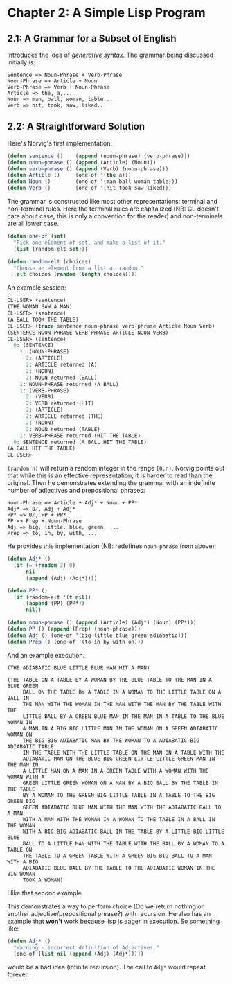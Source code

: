 #+STARTUP: indent contents
#+OPTIONS: toc:nil num:nil
* Chapter 2: A Simple Lisp Program
** 2.1: A Grammar for a Subset of English
Introduces the idea of /generative syntax/. The grammar being
discussed initially is:
#+BEGIN_EXAMPLE
  Sentence => Noun-Phrase + Verb-Phrase
  Noun-Phrase => Article + Noun
  Verb-Phrase => Verb + Noun-Phrase
  Article => the, a,...
  Noun => man, ball, woman, table...
  Verb => hit, took, saw, liked...
#+END_EXAMPLE
** 2.2: A Straightforward Solution
Here's Norvig's first implementation:
#+NAME: grammar
#+BEGIN_SRC lisp :results silent
  (defun sentence ()    (append (noun-phrase) (verb-phrase)))
  (defun noun-phrase () (append (Article) (Noun)))
  (defun verb-phrase () (append (Verb) (noun-phrase)))
  (defun Article ()     (one-of '(the a)))
  (defun Noun ()        (one-of '(man ball woman table)))
  (defun Verb ()        (one-of '(hit took saw liked)))
#+END_SRC

The grammar is constructed like most other representations: terminal
and non-terminal rules. Here the terminal rules are capitalized (NB:
CL doesn't care about case, this is only a convention for the reader)
and non-terminals are all lower case.

#+NAME: utility-functions
#+BEGIN_SRC lisp :results silent
  (defun one-of (set)
    "Pick one element of set, and make a list of it."
    (list (random-elt set)))

  (defun random-elt (choices)
    "Choose an element from a list at random."
    (elt choices (random (length choices))))
#+END_SRC
An example session:
#+BEGIN_SRC lisp
  CL-USER> (sentence)
  (THE WOMAN SAW A MAN)
  CL-USER> (sentence)
  (A BALL TOOK THE TABLE)
  CL-USER> (trace sentence noun-phrase verb-phrase Article Noun Verb)
  (SENTENCE NOUN-PHRASE VERB-PHRASE ARTICLE NOUN VERB)
  CL-USER> (sentence)
    0: (SENTENCE)
      1: (NOUN-PHRASE)
        2: (ARTICLE)
        2: ARTICLE returned (A)
        2: (NOUN)
        2: NOUN returned (BALL)
      1: NOUN-PHRASE returned (A BALL)
      1: (VERB-PHRASE)
        2: (VERB)
        2: VERB returned (HIT)
        2: (ARTICLE)
        2: ARTICLE returned (THE)
        2: (NOUN)
        2: NOUN returned (TABLE)
      1: VERB-PHRASE returned (HIT THE TABLE)
    0: SENTENCE returned (A BALL HIT THE TABLE)
  (A BALL HIT THE TABLE)
  CL-USER> 
#+END_SRC
=(random n)= will return a random integer in the range =[0,n)=.
Norvig points out that while this is an effective representation, it
is harder to read than the original. Then he demonstrates extending
the grammar with an indefinite number of adjectives and prepositional
phrases:
#+BEGIN_EXAMPLE
  Noun-Phrase => Article + Adj* + Noun + PP*
  Adj* => 0̸, Adj + Adj*
  PP* => 0̸, PP + PP*
  PP => Prep + Noun-Phrase
  Adj => big, little, blue, green, ...
  Prep => to, in, by, with, ...
#+END_EXAMPLE
He provides this implementation (NB: redefines =noun-phrase= from above):
#+BEGIN_SRC lisp :results silent
  (defun Adj* ()
    (if (= (random 2) 0)
        nil
        (append (Adj) (Adj*))))

  (defun PP* ()
    (if (random-elt '(t nil))
        (append (PP) (PP*))
        nil))

  (defun noun-phrase () (append (Article) (Adj*) (Noun) (PP*)))
  (defun PP () (append (Prep) (noun-phrase)))
  (defun Adj () (one-of '(big little blue green adiabatic)))
  (defun Prep () (one-of '(to in by with on)))
#+END_SRC
And an example execution.
#+BEGIN_EXAMPLE
  (THE ADIABATIC BLUE LITTLE BLUE MAN HIT A MAN)

  (THE TABLE ON A TABLE BY A WOMAN BY THE BLUE TABLE TO THE MAN IN A BLUE GREEN
       BALL ON THE TABLE BY A TABLE IN A WOMAN TO THE LITTLE TABLE ON A BALL IN
       THE MAN WITH THE WOMAN IN THE MAN WITH THE MAN BY THE TABLE WITH THE
       LITTLE BALL BY A GREEN BLUE MAN IN THE MAN IN A TABLE TO THE BLUE WOMAN IN
       A MAN IN A BIG BIG LITTLE MAN IN THE WOMAN ON A GREEN ADIABATIC WOMAN ON
       THE BIG BIG ADIABATIC MAN BY THE WOMAN TO A ADIABATIC BIG ADIABATIC TABLE
       IN THE TABLE WITH THE LITTLE TABLE ON THE MAN ON A TABLE WITH THE
       ADIABATIC MAN ON THE BLUE BIG GREEN LITTLE LITTLE GREEN MAN IN THE MAN IN
       A LITTLE MAN ON A MAN IN A GREEN TABLE WITH A WOMAN WITH THE WOMAN WITH A
       GREEN LITTLE GREEN WOMAN ON A MAN BY A BIG BALL BY THE TABLE IN THE TABLE
       BY A WOMAN TO THE GREEN BIG LITTLE TABLE IN A TABLE TO THE BIG GREEN BIG
       GREEN ADIABATIC BLUE MAN WITH THE MAN WITH THE ADIABATIC BALL TO A MAN
       WITH A MAN WITH THE WOMAN IN A WOMAN TO THE TABLE IN A BALL IN THE WOMAN
       WITH A BIG BIG ADIABATIC BALL IN THE TABLE BY A LITTLE BIG LITTLE BLUE
       BALL TO A LITTLE MAN WITH THE TABLE WITH THE BALL BY A WOMAN TO A TABLE ON
       THE TABLE TO A GREEN TABLE WITH A GREEN BIG BIG BALL TO A MAN WITH A BIG
       ADIABATIC BLUE BALL BY THE TABLE TO THE ADIABATIC WOMAN IN THE BIG WOMAN
       TOOK A WOMAN)
#+END_EXAMPLE
I like that second example.

This demonstrates a way to perform choice (Do we return nothing or
another adjective/prepositional phrase?) with recursion. He also has
an example that *won't* work because lisp is eager in execution. So
something like:
#+BEGIN_SRC lisp
  (defun Adj* ()
    "Warning - incorrect definition of Adjectives."
    (one-of (list nil (append (Adj) (Adj*)))))
#+END_SRC
would be a bad idea (infinite recursion). The call to =Adj*= would
repeat forever.
